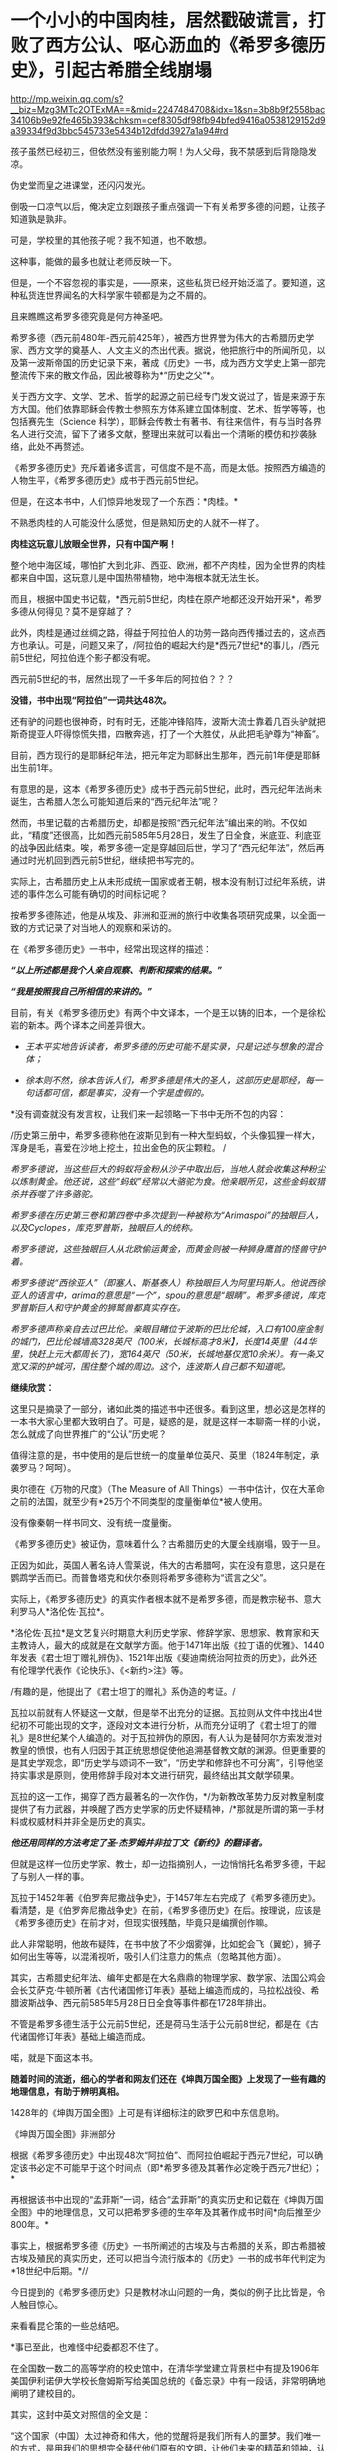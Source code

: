 * 一个小小的中国肉桂，居然戳破谎言，打败了西方公认、呕心沥血的《希罗多德历史》，引起古希腊全线崩塌

http://mp.weixin.qq.com/s?__biz=Mzg3MTc2OTExMA==&mid=2247484708&idx=1&sn=3b8b9f2558bac34106b9e92fe465b393&chksm=cef8305df98fb94bfed9416a0538129152d9a39334f9d3bbc545733e5434b12dfdd3927a1a94#rd


[[./img/78-0.jpeg]]

孩子虽然已经初三，但依然没有鉴别能力啊！为人父母，我不禁感到后背隐隐发凉。

伪史堂而皇之进课堂，还闪闪发光。

倒吸一口凉气以后，俺决定立刻跟孩子重点强调一下有关希罗多德的问题，让孩子知道孰是孰非。

可是，学校里的其他孩子呢？我不知道，也不敢想。

这种事，能做的最多也就让老师反映一下。

但是，一个不容忽视的事实是，------原来，这些私货已经开始泛滥了。要知道，这种私货连世界闻名的大科学家牛顿都是为之不屑的。

且来瞧瞧这希罗多德究竟是何方神圣吧。

希罗多德（西元前480年-西元前425年），被西方世界誉为伟大的古希腊历史学家、西方文学的奠基人、人文主义的杰出代表。据说，他把旅行中的所闻所见，以及第一波斯帝国的历史记录下来，著成《历史》一书，成为西方文学史上第一部完整流传下来的散文作品，因此被尊称为*“历史之父”*。

关于西方文字、文学、艺术、哲学的起源之前已经专门发文说过了，皆是来源于东方大国。他们依靠耶稣会传教士参照东方体系建立国体制度、艺术、哲学等等，也包括赛先生（Science
科学），耶稣会传教士有著书、有往来信件，有与当时各界名人进行交流，留下了诸多文献，整理出来就可以看出一个清晰的模仿和抄袭脉络，此处不再赘述。

《希罗多德历史》充斥着诸多谎言，可信度不是不高，而是太低。按照西方编造的人物生平，《希罗多德历史》成书于西元前5世纪。

但是，在这本书中，人们惊异地发现了一个东西：*肉桂。*

[[./img/78-1.jpeg]]

不熟悉肉桂的人可能没什么感觉，但是熟知历史的人就不一样了。

*肉桂这玩意儿放眼全世界，只有中国产啊！*

整个地中海区域，哪怕扩大到北非、西亚、欧洲，都不产肉桂，因为全世界的肉桂都来自中国，这玩意儿是中国热带植物，地中海根本就无法生长。

而且，根据中国史书记载，*西元前5世纪，肉桂在原产地都还没开始开采*，希罗多德从何得见？莫不是穿越了？

此外，肉桂是通过丝绸之路，得益于阿拉伯人的功劳一路向西传播过去的，这点西方也承认。可是，问题又来了，/阿拉伯的崛起大约是*西元7世纪*的事儿，/西元前5世纪，阿拉伯连个影子都没有呢。

西元前5世纪的书，居然出现了一千多年后的阿拉伯？？？

*没错，书中出现“阿拉伯”一词共达48次。*

还有驴的问题也很神奇，时有时无，还能冲锋陷阵，波斯大流士靠着几百头驴就把斯奇提亚人吓得惊慌失措，四散奔逃，打了一个大胜仗，从此把毛驴尊为“神畜”。

目前，西方现行的是耶稣纪年法，把元年定为耶稣出生那年，西元前1年便是耶稣出生前1年。

有意思的是，这本《希罗多德历史》成书于西元前5世纪，此时，西元纪年法尚未诞生，古希腊人怎么可能知道后来的“西元纪年法”呢？

然而，书里记载的古希腊历史，却都是按照“西元纪年法”编出来的哟。不仅如此，“精度”还很高，比如西元前585年5月28日，发生了日全食，米底亚、利底亚的战争因此结束。唉，希罗多德一定是穿越回后世，学习了“西元纪年法”，然后再通过时光机回到西元前5世纪，继续把书写完的。

实际上，古希腊历史上从未形成统一国家或者王朝，根本没有制订过纪年系统，讲述的事件怎么可能有确切的时间标记呢？

按希罗多德陈述，他是从埃及、非洲和亚洲的旅行中收集各项研究成果，以全面一致的方式记录了对当地人的观察和采访的。

在《希罗多德历史》一书中，经常出现这样的描述：

*/“以上所述都是我个人亲自观察、判断和探索的结果。”/*

*/“我是按照我自己所相信的来讲的。”/*

目前，有关《希罗多德历史》有两个中文译本，一个是王以铸的旧本，一个是徐松岩的新本。两个译本之间差异很大。

- /王本平实地告诉读者，希罗多德的历史可能不是实录，只是记述与想象的混合体；/

- /徐本则不然，徐本告诉人们，希罗多德是伟大的圣人，这部历史是耶经，每一句话都可信，都是事实，没有一个字是虚假的。/

  

*没有调查就没有发言权，让我们来一起领略一下书中无所不包的内容：

/历史第三册中，希罗多德称他在波斯见到有一种大型蚂蚁，个头像狐狸一样大，浑身是毛，喜爱在沙地上挖土，拉出金色的灰尘颗粒。
/

/希罗多德说，当这些巨大的蚂蚁将金粉从沙子中取出后，当地人就会收集这种粉尘以炼制黄金。他还说，这些“蚂蚁”经常以大骆驼为食。他亲眼所见，这些金蚂蚁猎杀并吞噬了许多骆驼。/

/希罗多德在历史第三卷和第四卷中多次提到一种被称为“Arimaspoi”的独眼巨人，以及Cyclopes，库克罗普斯，独眼巨人的统称。/

/希罗多德说，这些独眼巨人从北欧偷运黄金，而黄金则被一种狮身鹰首的怪兽守护着。/

/希罗多德说“西徐亚人”（即塞人、斯基泰人）称独眼巨人为阿里玛斯人。他说西徐亚人的语言中，arima的意思是“一个”，spou的意思是“眼睛”。希罗多德说，库克罗普斯巨人和守护黄金的狮鹫兽都真实存在。/

/希罗多德声称亲自去过巴比伦。亲眼目睹位于波斯的巴比伦城，入口有100座金制的城门，巴比伦城墙高328英尺（100米，长城标高才8米】，长度14英里（44华里，快赶上元大都周长了)，宽164英尺（50米，长城地基仅宽10余米）。有一条又宽又深的护城河，围住整个城的周边。这个，连波斯人自己都不知道呢。/

[[./img/78-2.jpeg]]

[[./img/78-3.jpeg]]

*继续欣赏：*

[[./img/78-4.jpeg]]

[[./img/78-5.jpeg]]

[[./img/78-6.jpeg]]

[[./img/78-7.jpeg]]

[[./img/78-8.jpeg]]

这里只是摘录了一部分，诸如此类的描述书中还很多。看到这里，想必这是怎样的一本书大家心里都大致明白了。可是，疑惑的是，就是这样一本聊斋一样的小说，怎么就成了向世界推广的“公认”历史呢？

值得注意的是，书中使用的是后世统一的度量单位英尺、英里（1824年制定，承袭罗马？呵呵）。

[[./img/78-9.jpeg]]

奥尔德在《万物的尺度》（The Measure of All
Things）一书中估计，仅在大革命之前的法国，就至少有*25万个不同类型的度量衡单位*被人使用。

没有像秦朝一样书同文、没有统一度量衡。

《希罗多德历史》被证伪，意味着什么？古希腊历史的大厦全线崩塌，毁于一旦。

正因为如此，英国人著名诗人雪莱说，伟大的古希腊呵，实在没有意思，这只是在鹦鹉学舌而已。而普鲁塔克和伏尔泰则将希罗多德称为“谎言之父”。

[[./img/78-10.jpeg]]

实际上，《希罗多德历史》的真实作者根本就不是希罗多德，而是教宗秘书、意大利罗马人*洛伦佐·瓦拉*。

*洛伦佐·瓦拉*是文艺复兴时期意大利历史学家、修辞学家、思想家、教育家和天主教诗人，最大的成就是在文献学方面。他于1471年出版《拉丁语的优雅》、1440年发表《君士坦丁赠礼辨伪》、1521年出版《斐迪南统治阿拉贡的历史》，此外还有伦理学代表作《论快乐》、《<新约>注》等。

/有趣的是，他提出了《君士坦丁的赠礼》系伪造的考证。/ 

瓦拉以前就有人怀疑这一文献，但是举不出充分的证据。瓦拉则从文件中找出4世纪初不可能出现的文字，逐段对文本进行分析，从而充分证明了《君士坦丁的赠礼》是8世纪某个人编造的。对于瓦拉辨伪的原因，有人认为是替阿尔方索发泄对教皇的愤恨，也有人归因于其正统思想促使他追溯基督教文献的渊源。但更重要的是其史学观念，即“历史学与颂词不一致”，“历史学和修辞也不可分离”，引导他坚持实事求是原则，使用修辞手段对本文进行研究，最终结出其文献学硕果。

瓦拉的这一工作，揭穿了西方最著名的一次作伪，*/为新教改革势力反对教皇制度提供了有力武器，并唤醒了西方史学家的历史怀疑精神，/*那就是所谓的第一手材料或权威材料并非全是历史的真实。

/*他还用同样的方法考定了圣·杰罗姆并非拉丁文《新约》的翻译者。*/

但就是这样一位历史学家、教士，却一边指摘别人，一边悄悄托名希罗多德，干起了与别人一样的事。

瓦拉于1452年著《伯罗奔尼撒战争史》，于1457年左右完成了《希罗多德历史》。看清楚，是《伯罗奔尼撒战争史》在前，《希罗多德历史》在后。按理说，应该是《希罗多德历史》在前才对，但现实很残酷，毕竟只是编撰创作嘛。

此人非常聪明，他故布疑阵，在书中放了不少烟雾弹，比如蛇会飞（翼蛇），狮子如何出生等等，以混淆视听，吸引人们注意力的焦点（忽略其他方面）。

其实，古希腊史纪年法、编年史都是在大名鼎鼎的物理学家、数学家、法国公鸡会会长艾萨克·牛顿所著《古代诸国修订年表》基础上编造而成的，马拉松战役、希腊波斯战争、西元前585年5月28日日全食等事件都在1728年排出。

不管是希罗多德生活于公元前5世纪，还是荷马生活于公元前8世纪，都是在《古代诸国修订年表》基础上编造而成。

喏，就是下面这本书。

[[./img/78-11.jpeg]]

[[./img/78-12.jpeg]]

[[./img/78-13.jpeg]]

[[./img/78-14.jpeg]]

[[./img/78-15.jpeg]]

*随着时间的流逝，细心的学者和网友们还在《坤舆万国全图》上发现了一些有趣的地理信息，有助于辨明真相。*

[[./img/78-16.jpeg]]

[[./img/78-17.jpeg]]

1428年的《坤舆万国全图》上可是有详细标注的欧罗巴和中东信息哟。

[[./img/78-18.jpeg]]

[[./img/78-19.jpeg]]

《坤舆万国全图》非洲部分

[[./img/78-20.jpeg]]

[[./img/78-21.jpeg]]

[[./img/78-22.jpeg]]

根据《希罗多德历史》中出现48次“阿拉伯”、而阿拉伯崛起于西元7世纪，可以确定该书必定不可能早于这个时间点（即*希罗多德及其著作必定晚于西元7世纪）；*

再根据该书中出现的“孟菲斯”一词，结合“孟菲斯”的真实历史和记载在《坤舆万国全图》中的地理信息，又可以把希罗多德的生卒年及其著作成书时间*向后推至少800年。*

事实上，根据希罗多德《历史》一书所阐述的古埃及与古希腊的关系，即古希腊被古埃及殖民的真实历史，还可以把当今流行版本的《历史》一书的成书年代判定为*18世纪中后期。*//

今日提到的《希罗多德历史》只是教材冰山问题的一角，类似的例子比比皆是，令人触目惊心。

来看看昆仑策的一些总结吧。

[[./img/78-23.jpeg]]

[[./img/78-24.jpeg]]

[[./img/78-25.jpeg]]

[[./img/78-26.jpeg]]

[[./img/78-27.jpeg]]

[[./img/78-28.jpeg]]

*事已至此，也难怪中纪委都忍不住了。

[[./img/78-29.png]]

[[./img/78-30.jpeg]]

在全国数一数二的高等学府的校史馆中，在清华学堂建立背景栏中有提及1906年美国伊利诺伊大学校长詹姆斯写给美国总统的《备忘录》中有一段话，非常明确地阐明了建校目的。

[[./img/78-31.jpeg]]

[[./img/78-32.jpeg]]

其实，这封中英文对照信的全文是：

“这个国家（中国）太过神奇和伟大，他的觉醒将是我们所有人的噩梦。我们唯一的方式，是用我们的思想完全替代他们原有的文明，让他们未来的精英和领袖，认为我们才是伟大和先进的。用我们的思想和精神，完全覆盖他们的思想和精神，远比用军旗去统治他们更可靠。假如美国能将中国学生成功地吸引进来，那么美国这种从文化上控制中国的方式无疑是最巧妙的......”

[[./img/78-33.jpeg]]

*米国前总统尼克松写过一本书，书里有一句话让人细思极恐，原文翻译如下：*

/“当有一天，中国的年轻人不再相信我们老祖宗的教导和他们的传统文化，我们美国就不战而胜了。”/

[[./img/78-34.jpeg]]

[[./img/78-35.jpeg]]

原来，按照剧本设计，披着“和平”的外衣，真的可以在不知不觉间麻痹世人、不战而胜。时至今日，认知觉醒时不我待，已经迫在眉睫了。

